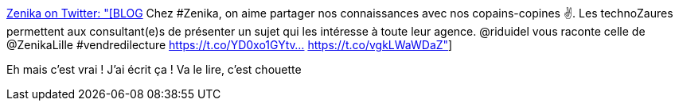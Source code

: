 :jbake-type: post
:jbake-status: published
:jbake-title: Zenika on Twitter: "[BLOG] Chez #Zenika, on aime partager nos connaissances avec nos copains-copines ✌️. Les technoZaures permettent aux consultant(e)s de présenter un sujet qui les intéresse à toute leur agence. @riduidel vous raconte celle de @ZenikaLille #vendredilecture https://t.co/YD0xo1GYtv… https://t.co/vgkLWaWDaZ"
:jbake-tags: conférence,entreprise,communication,_mois_mars,_année_2018
:jbake-date: 2018-03-30
:jbake-depth: ../
:jbake-uri: shaarli/1522394806000.adoc
:jbake-source: https://nicolas-delsaux.hd.free.fr/Shaarli?searchterm=https%3A%2F%2Ftwitter.com%2FZenikaIT%2Fstatus%2F979645828922044418&searchtags=conf%C3%A9rence+entreprise+communication+_mois_mars+_ann%C3%A9e_2018
:jbake-style: shaarli

https://twitter.com/ZenikaIT/status/979645828922044418[Zenika on Twitter: "[BLOG] Chez #Zenika, on aime partager nos connaissances avec nos copains-copines ✌️. Les technoZaures permettent aux consultant(e)s de présenter un sujet qui les intéresse à toute leur agence. @riduidel vous raconte celle de @ZenikaLille #vendredilecture https://t.co/YD0xo1GYtv… https://t.co/vgkLWaWDaZ"]

Eh mais c'est vrai ! J'ai écrit ça ! Va le lire, c'est chouette

